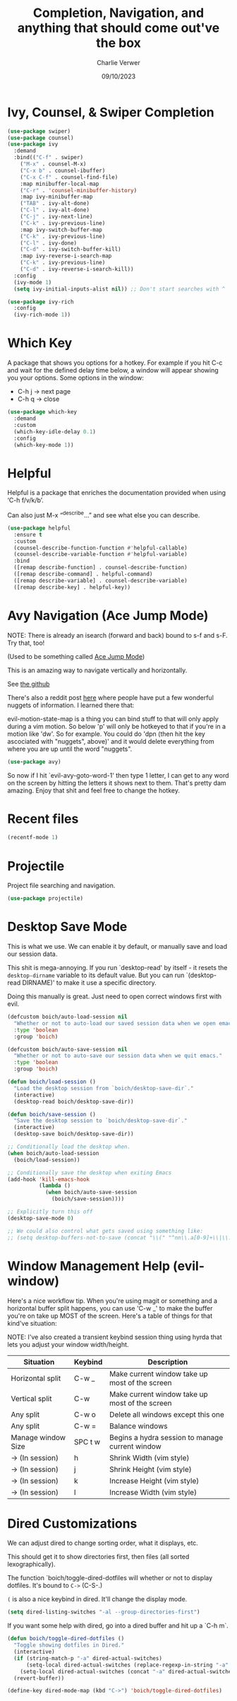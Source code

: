 #+title: Completion, Navigation, and anything that should come out've the box
#+author: Charlie Verwer
#+date: 09/10/2023

* Ivy, Counsel, & Swiper Completion

#+begin_src emacs-lisp
  (use-package swiper)
  (use-package counsel)
  (use-package ivy
    :demand
    :bind(("C-f" . swiper)
	  ("M-x" . counsel-M-x)
	  ("C-x b" . counsel-ibuffer)
	  ("C-x C-f" . counsel-find-file)
	  :map minibuffer-local-map
	  ("C-r" . 'counsel-minibuffer-history)
	  :map ivy-minibuffer-map
	  ("TAB" . ivy-alt-done)
	  ("C-l" . ivy-alt-done)
	  ("C-j" . ivy-next-line)
	  ("C-k" . ivy-previous-line)
	  :map ivy-switch-buffer-map
	  ("C-k" . ivy-previous-line)
	  ("C-l" . ivy-done)
	  ("C-d" . ivy-switch-buffer-kill)
	  :map ivy-reverse-i-search-map
	  ("C-k" . ivy-previous-line)
	  ("C-d" . ivy-reverse-i-search-kill))
    :config
    (ivy-mode 1)
    (setq ivy-initial-inputs-alist nil)) ;; Don't start searches with ^

  (use-package ivy-rich
    :config
    (ivy-rich-mode 1))
#+end_src

* Which Key

A package that shows you options for a hotkey. For example if you hit C-c and
wait for the defined delay time below, a window will appear showing you your
options. Some options in the window:
- C-h j -> next page
- C-h q -> close

#+begin_src emacs-lisp
  (use-package which-key
    :demand
    :custom
    (which-key-idle-delay 0.1)
    :config
    (which-key-mode 1))
#+end_src

* Helpful

Helpful is a package that enriches the documentation provided when using ‘C-h f/v/k/b’.

Can also just M-x “^describe…” and see what else you can describe.

#+begin_src emacs-lisp
  (use-package helpful
    :ensure t
    :custom
    (counsel-describe-function-function #'helpful-callable)
    (counsel-describe-variable-function #'helpful-variable)
    :bind
    ([remap describe-function] . counsel-describe-function)
    ([remap describe-command] . helpful-command)
    ([remap describe-variable] . counsel-describe-variable)
    ([remap describe-key] . helpful-key))
#+end_src

* Avy Navigation (Ace Jump Mode)

NOTE: There is already an isearch (forward and back) bound to s-f and s-F. Try
that, too!

(Used to be something called [[https://github.com/winterTTr/ace-jump-mode/][Ace Jump Mode]])

This is an amazing way to navigate vertically and horizontally.

See [[https://github.com/abo-abo/avy][the github]]

There's also a reddit post [[https://www.reddit.com/r/emacs/comments/3e1ozx/acejumpmode_is_dead_long_live_avy/][here]] where people have put a few wonderful
nuggets of information. I learned there that:

evil-motion-state-map is a thing you can bind stuff to that will only apply
during a vim motion. So below 'p' will only be hotkeyed to that if you're in a
motion like 'dw'. So for example. You could do 'dpn (then hit the key ascociated
with "nuggets", above)' and it would delete everything from where you are up
until the word "nuggets".

#+begin_src emacs-lisp
  (use-package avy)
#+end_src

So now if I hit `evil-avy-goto-word-1' then type 1 letter, I can get to any word
on the screen by hitting the letters it shows next to them. That's pretty dam
amazing. Enjoy that shit and feel free to change the hotkey.

* Recent files

#+begin_src emacs-lisp
  (recentf-mode 1)
#+end_src

* Projectile

Project file searching and navigation.

#+begin_src emacs-lisp
  (use-package projectile)
#+end_src

* Desktop Save Mode

This is what we use. We can enable it by default, or manually save and load our
session data.

This shit is mega-annoying. If you run `desktop-read' by itself - it resets the
=desktop-dirname= variable to its default value. But you can run `(desktop-read
DIRNAME)' to make it use a specific directory.

Doing this manually is great. Just need to open correct windows first with evil.

#+begin_src emacs-lisp
  (defcustom boich/auto-load-session nil
    "Whether or not to auto-load our saved session data when we open emacs."
    :type 'boolean
    :group 'boich)

  (defcustom boich/auto-save-session nil
    "Whether or not to auto-save our session data when we quit emacs."
    :type 'boolean
    :group 'boich)

  (defun boich/load-session ()
    "Load the desktop session from `boich/desktop-save-dir`."
    (interactive)
    (desktop-read boich/desktop-save-dir))

  (defun boich/save-session ()
    "Save the desktop session to `boich/desktop-save-dir`."
    (interactive)
    (desktop-save boich/desktop-save-dir))

  ;; Conditionally load the desktop when.
  (when boich/auto-load-session
    (boich/load-session))

  ;; Conditionally save the desktop when exiting Emacs
  (add-hook 'kill-emacs-hook
            (lambda ()
              (when boich/auto-save-session
                (boich/save-session))))

  ;; Explicitly turn this off
  (desktop-save-mode 0)

  ;; We could also control what gets saved using something like:
  ;; (setq desktop-buffers-not-to-save (concat "\\(" "^nn\\.a[0-9]+\\|\\.log\\|(ftp)\\|^tags\\|^TAGS\\|\\.emacs.*\\|\\.diary\\|\\.newsrc-dribble\\|\\.bbdb\\)$"))
#+end_src

* Window Management Help (evil-window)

Here's a nice workflow tip. When you're using magit or something and a
horizontal buffer split happens, you can use 'C-w _' to make the buffer you're
on take up MOST of the screen. Here's a table of things for that kind've
situation:

NOTE: I've also created a transient keybind session thing using hyrda that lets
you adjust your window width/height.

|--------------------+---------+-------------------------------------------------|
| Situation          | Keybind | Description                                     |
|--------------------+---------+-------------------------------------------------|
| Horizontal split   | C-w _   | Make current window take up most of the screen  |
| Vertical split     | C-w     | Make current window take up most of the screen  |
| Any split          | C-w o   | Delete all windows except this one              |
| Any split          | C-w =   | Balance windows                                 |
|--------------------+---------+-------------------------------------------------|
| Manage window Size | SPC t w | Begins a hydra session to manage current window |
| -> (In session)    | h       | Shrink Width (vim style)                        |
| -> (In session)    | j       | Shrink Height (vim style)                       |
| -> (In session)    | k       | Increase Height (vim style)                     |
| -> (In session)    | l       | Increase Width (vim style)                      |
|--------------------+---------+-------------------------------------------------|

* Dired Customizations

We can adjust dired to change sorting order, what it displays, etc.

This should get it to show directories first, then files (all sorted lexographically).

The function `boich/toggle-dired-dotfiles will whether or not to display
dotfiles. It's bound to =C->= (C-S-.)

=(= is also a nice keybind in dired. It'll change the display mode.

#+begin_src emacs-lisp
  (setq dired-listing-switches "-al --group-directories-first")
#+end_src

If you want some help with dired, go into a dired buffer and hit up a `C-h m`.

#+begin_src emacs-lisp
  (defun boich/toggle-dired-dotfiles ()
    "Toggle showing dotfiles in Dired."
    (interactive)
    (if (string-match-p "-a" dired-actual-switches)
        (setq-local dired-actual-switches (replace-regexp-in-string "-a" "" dired-actual-switches))
      (setq-local dired-actual-switches (concat "-a" dired-actual-switches)))
    (revert-buffer))

  (define-key dired-mode-map (kbd "C->") 'boich/toggle-dired-dotfiles)
#+end_src
